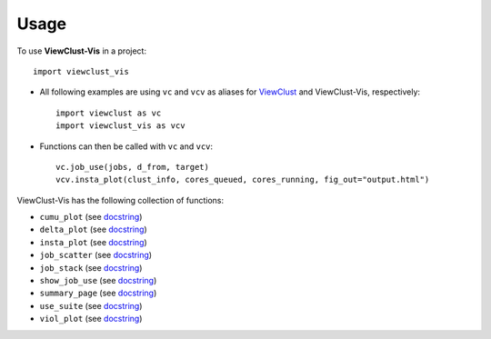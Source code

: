 =====
Usage
=====

To use **ViewClust-Vis** in a project::

    import viewclust_vis

* All following examples are using ``vc`` and ``vcv`` as aliases for `ViewClust <https://viewclust.readthedocs.io/>`_ and ViewClust-Vis, respectively::

    import viewclust as vc
    import viewclust_vis as vcv

* Functions can then be called with ``vc`` and ``vcv``::

    vc.job_use(jobs, d_from, target)
    vcv.insta_plot(clust_info, cores_queued, cores_running, fig_out="output.html")

ViewClust-Vis has the following collection of functions:

* ``cumu_plot`` (see `docstring <https://github.com/Andesha/ViewClust-Vis/blob/master/viewclust_vis/cumu_plot.py>`_)
* ``delta_plot`` (see `docstring <https://github.com/Andesha/ViewClust-Vis/blob/master/viewclust_vis/delta_plot.py>`_)
* ``insta_plot`` (see `docstring <https://github.com/Andesha/ViewClust-Vis/blob/master/viewclust_vis/insta_plot.py>`_)
* ``job_scatter`` (see `docstring <https://github.com/Andesha/ViewClust-Vis/blob/master/viewclust_vis/job_scatter.py>`_)
* ``job_stack`` (see `docstring <https://github.com/Andesha/ViewClust-Vis/blob/master/viewclust_vis/job_stack.py>`_)
* ``show_job_use`` (see `docstring <https://github.com/Andesha/ViewClust-Vis/blob/master/viewclust_vis/show_job_use.py>`_)
* ``summary_page`` (see `docstring <https://github.com/Andesha/ViewClust-Vis/blob/master/viewclust_vis/summary_page.py>`_)
* ``use_suite`` (see `docstring <https://github.com/Andesha/ViewClust-Vis/blob/master/viewclust_vis/use_suite.py>`_)
* ``viol_plot`` (see `docstring <https://github.com/Andesha/ViewClust-Vis/blob/master/viewclust_vis/viol_plot.py>`_)
